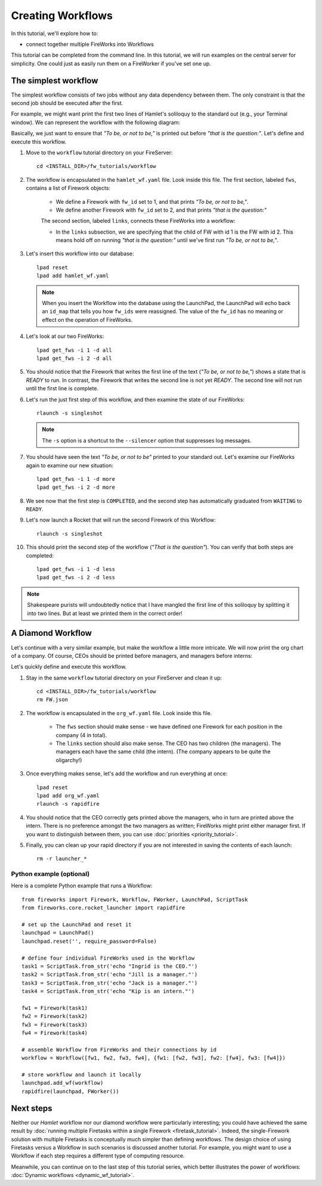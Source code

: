==================
Creating Workflows
==================

In this tutorial, we'll explore how to:

* connect together multiple FireWorks into Workflows

This tutorial can be completed from the command line. In this tutorial, we will run examples on the central server for simplicity. One could just as easily run them on a FireWorker if you've set one up.


The simplest workflow
=====================

The simplest workflow consists of two jobs without any data dependency between them. The only constraint is that the second job should be executed after the first.

For example, we might want print the first two lines of Hamlet's soliloquy to the standard out (e.g., your Terminal window). We can represent the workflow with the following diagram:

.. image:: _static/hamlet_wf.png
   :width: 200px
   :align: center
   :alt: Hamlet WF

Basically, we just want to ensure that *"To be, or not to be,"* is printed out before *"that is the question:"*. Let's define and execute this workflow.

1. Move to the ``workflow`` tutorial directory on your FireServer::

    cd <INSTALL_DIR>/fw_tutorials/workflow

#. The workflow is encapsulated in the ``hamlet_wf.yaml`` file. Look inside this file. The first section, labeled ``fws``, contains a list of Firework objects:

    * We define a Firework with ``fw_id`` set to 1, and that prints *"To be, or not to be,"*.
    * We define another Firework with ``fw_id`` set to 2, and that prints *"that is the question:"*

    The second section, labeled ``links``, connects these FireWorks into a workflow:

    * In the ``links`` subsection, we are specifying that the child of FW with id 1 is the FW with id 2. This means hold off on running *"that is the question:"* until we've first run *"To be, or not to be,"*.

#. Let's insert this workflow into our database::

    lpad reset
    lpad add hamlet_wf.yaml

   .. note:: When you insert the Workflow into the database using the LaunchPad, the LaunchPad will echo back an ``id_map`` that tells you how ``fw_ids`` were reassigned. The value of the ``fw_id`` has no meaning or effect on the operation of FireWorks.

#. Let's look at our two FireWorks::

    lpad get_fws -i 1 -d all
    lpad get_fws -i 2 -d all

#. You should notice that the Firework that writes the first line of the text (*"To be, or not to be,"*) shows a state that is *READY* to run. In contrast, the Firework that writes the second line is not yet *READY*. The second line will not run until the first line is complete.

#. Let's run the just first step of this workflow, and then examine the state of our FireWorks::

    rlaunch -s singleshot

   .. note:: The ``-s`` option is a shortcut to the ``--silencer`` option that suppresses log messages.

#. You should have seen the text *"To be, or not to be"* printed to your standard out. Let's examine our FireWorks again to examine our new situation::

    lpad get_fws -i 1 -d more
    lpad get_fws -i 2 -d more

#. We see now that the first step is ``COMPLETED``, and the second step has automatically graduated from ``WAITING`` to ``READY``.

#. Let's now launch a Rocket that will run the second Firework of this Workflow::

    rlaunch -s singleshot

#. This should print the second step of the workflow (*"That is the question"*). You can verify that both steps are completed::

    lpad get_fws -i 1 -d less
    lpad get_fws -i 2 -d less

.. note:: Shakespeare purists will undoubtedly notice that I have mangled the first line of this soliloquy by splitting it into two lines. But at least we printed them in the correct order!

A Diamond Workflow
==================

Let's continue with a very similar example, but make the workflow a little more intricate. We will now print the org chart of a company. Of course, CEOs should be printed before managers, and managers before interns:

.. image:: _static/org_wf.png
   :width: 400px
   :align: center
   :alt: Org chart WF

Let's quickly define and execute this workflow.

1. Stay in the same ``workflow`` tutorial directory on your FireServer and clean it up::

    cd <INSTALL_DIR>/fw_tutorials/workflow
    rm FW.json

#. The workflow is encapsulated in the ``org_wf.yaml`` file. Look inside this file.

    * The ``fws`` section should make sense - we have defined one Firework for each position in the company (4 in total).
    * The ``links`` section should also make sense. The CEO has two children (the managers). The managers each have the same child (the intern). (The company appears to be quite the oligarchy!)

#. Once everything makes sense, let's add the workflow and run everything at once::

    lpad reset
    lpad add org_wf.yaml
    rlaunch -s rapidfire

#. You should notice that the CEO correctly gets printed above the managers, who in turn are printed above the intern. There is no preference amongst the two managers as written; FireWorks might print either manager first. If you want to distinguish between them, you can use :doc:`priorities <priority_tutorial>`.

#. Finally, you can clean up your rapid directory if you are not interested in saving the contents of each launch::

    rm -r launcher_*

Python example (optional)
-------------------------

Here is a complete Python example that runs a Workflow::

    from fireworks import Firework, Workflow, FWorker, LaunchPad, ScriptTask
    from fireworks.core.rocket_launcher import rapidfire

    # set up the LaunchPad and reset it
    launchpad = LaunchPad()
    launchpad.reset('', require_password=False)

    # define four individual FireWorks used in the Workflow
    task1 = ScriptTask.from_str('echo "Ingrid is the CEO."')
    task2 = ScriptTask.from_str('echo "Jill is a manager."')
    task3 = ScriptTask.from_str('echo "Jack is a manager."')
    task4 = ScriptTask.from_str('echo "Kip is an intern."')

    fw1 = Firework(task1)
    fw2 = Firework(task2)
    fw3 = Firework(task3)
    fw4 = Firework(task4)

    # assemble Workflow from FireWorks and their connections by id
    workflow = Workflow([fw1, fw2, fw3, fw4], {fw1: [fw2, fw3], fw2: [fw4], fw3: [fw4]})

    # store workflow and launch it locally
    launchpad.add_wf(workflow)
    rapidfire(launchpad, FWorker())

Next steps
==========

Neither our *Hamlet* workflow nor our diamond workflow were particularly interesting; you could have achieved the same result by :doc:`running multiple Firetasks within a single Firework <firetask_tutorial>`. Indeed, the single-Firework solution with multiple Firetasks is conceptually much simpler than defining workflows. The design choice of using Firetasks versus a Workflow in such scenarios is discussed another tutorial. For example, you might want to use a Workflow if each step requires a different type of computing resource.

Meanwhile, you can continue on to the last step of this tutorial series, which better illustrates the power of workflows: :doc:`Dynamic workflows <dynamic_wf_tutorial>`.